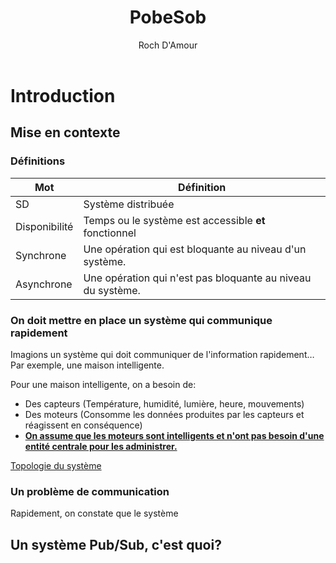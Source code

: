 :PROPERTIES:
:ID:       d1e1b4ce-3da9-455b-8bd0-f77b55bf777d
:END:
#+title:     PobeSob
#+author:    Roch D'Amour
#+email:     roch.damour@gmail.com

* Introduction
** Mise en contexte
*** Définitions

| Mot           | Définition                                                  |
|---------------+-------------------------------------------------------------|
| SD            | Système distribuée                                          |
| Disponibilité | Temps ou le système est accessible *et* fonctionnel         |
| Synchrone     | Une opération qui est bloquante au niveau d'un système.     |
| Asynchrone    | Une opération qui n'est pas bloquante au niveau du système. |

*** On doit mettre en place un système qui communique rapidement
Imagions un système qui doit communiquer de l'information rapidement...
Par exemple, une maison intelligente.

Pour une maison intelligente, on a besoin de:
- Des capteurs (Température, humidité, lumière, heure, mouvements)
- Des moteurs (Consomme les données produites par les capteurs et réagissent en
  conséquence)
- *_On assume que les moteurs sont intelligents et n'ont pas besoin d'une entité centrale pour les administrer._*

#+ATTR_ORG: :width 600
[[./images/Devices-sans-intéractions.png][Topologie du système]]

*** Un problème de communication
Rapidement, on constate que le système

** Un système Pub/Sub, c'est quoi?
